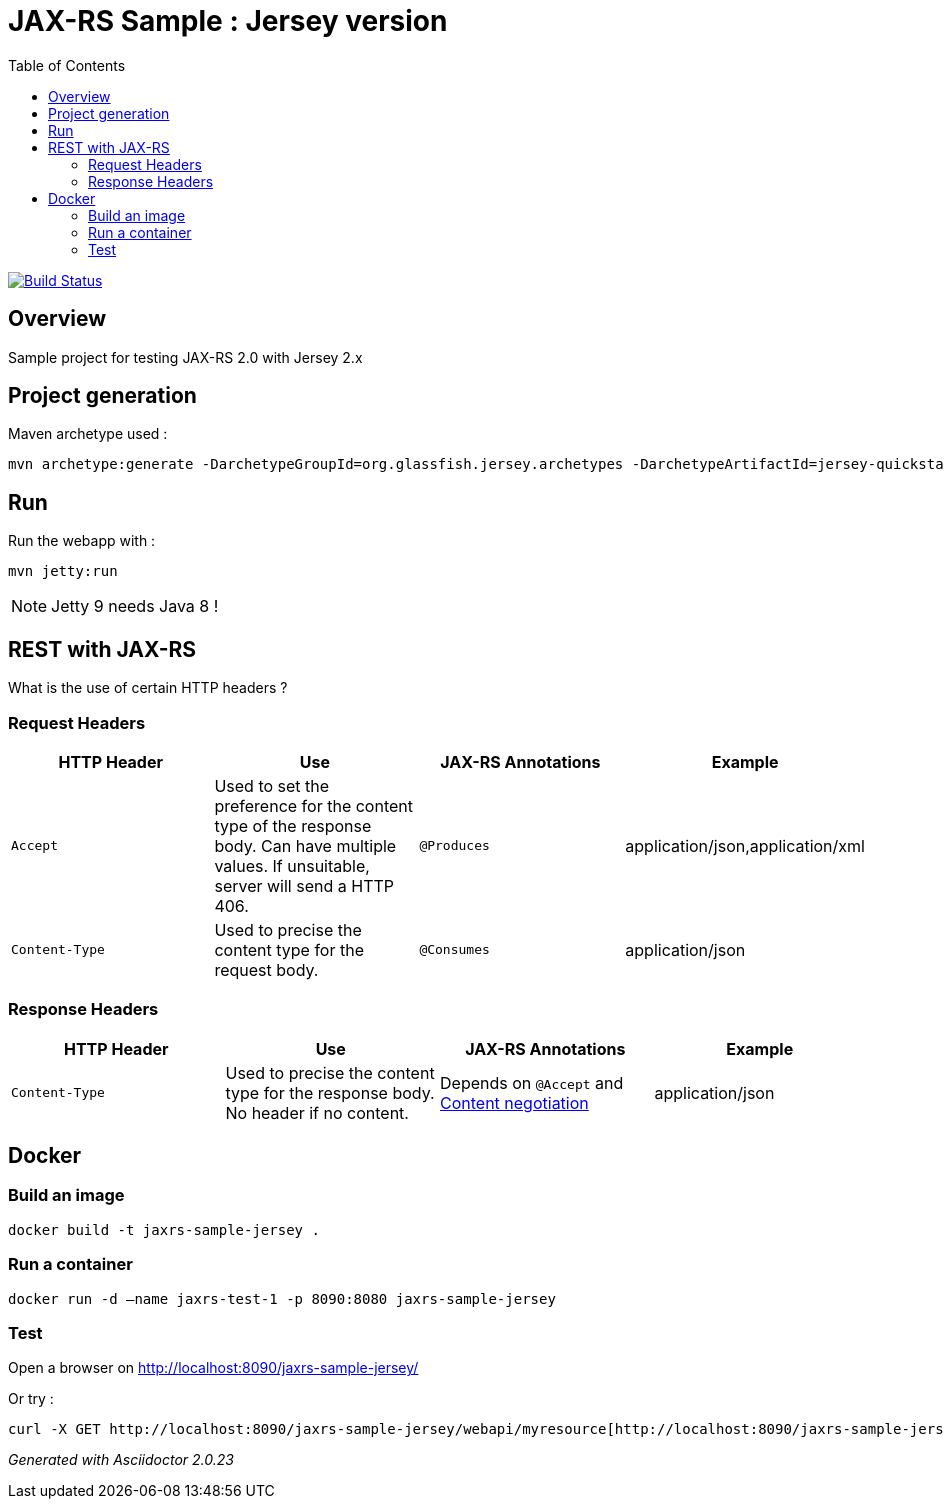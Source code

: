 = JAX-RS Sample : Jersey version
:toc:
:toc-placement: manual
:toclevels: 2

image:https://travis-ci.org/ghusta/jaxrs-sample-jersey.svg?branch=master["Build Status", link="https://travis-ci.org/ghusta/jaxrs-sample-jersey"]

toc::[]

== Overview

Sample project for testing JAX-RS 2.0 with Jersey 2.x

== Project generation

Maven archetype used :

[source,shell]
----
mvn archetype:generate -DarchetypeGroupId=org.glassfish.jersey.archetypes -DarchetypeArtifactId=jersey-quickstart-webapp -DarchetypeVersion=2.25.1 -DgroupId=fr.husta.test.jaxrs -DartifactId=jaxrs-sample-jersey -B
----

== Run

Run the webapp with :

[source,shell]
----
mvn jetty:run
----

[NOTE]
Jetty 9 needs Java 8 !

== REST with JAX-RS

What is the use of certain HTTP headers ?

=== Request Headers

|===
| HTTP Header | Use | JAX-RS Annotations | Example

| `Accept`
| Used to set the preference for the content type of the response body. Can have multiple values. If unsuitable, server will send a HTTP 406.
| `@Produces`
| application/json,application/xml

| `Content-Type`
| Used to precise the content type for the request body.
| `@Consumes`
| application/json
|===

=== Response Headers

|===
| HTTP Header | Use | JAX-RS Annotations | Example

| `Content-Type`
| Used to precise the content type for the response body. No header if no content.
| Depends on `@Accept` and https://en.wikipedia.org/wiki/Content_negotiation[Content negotiation]
| application/json
|===

== Docker

=== Build an image

[source,shell]
----
docker build -t jaxrs-sample-jersey .
----

=== Run a container

[source,shell]
----
docker run -d –name jaxrs-test-1 -p 8090:8080 jaxrs-sample-jersey
----

=== Test

Open a browser on http://localhost:8090/jaxrs-sample-jersey/[http://localhost:8090/jaxrs-sample-jersey/]

Or try :

[source,shell]
----
curl -X GET http://localhost:8090/jaxrs-sample-jersey/webapi/myresource[http://localhost:8090/jaxrs-sample-jersey/webapi/myresource]
----

_Generated with Asciidoctor {asciidoctor-version}_
